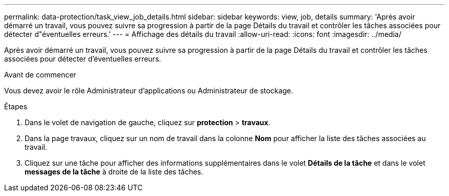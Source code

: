 ---
permalink: data-protection/task_view_job_details.html 
sidebar: sidebar 
keywords: view, job, details 
summary: 'Après avoir démarré un travail, vous pouvez suivre sa progression à partir de la page Détails du travail et contrôler les tâches associées pour détecter d"éventuelles erreurs.' 
---
= Affichage des détails du travail
:allow-uri-read: 
:icons: font
:imagesdir: ../media/


[role="lead"]
Après avoir démarré un travail, vous pouvez suivre sa progression à partir de la page Détails du travail et contrôler les tâches associées pour détecter d'éventuelles erreurs.

.Avant de commencer
Vous devez avoir le rôle Administrateur d'applications ou Administrateur de stockage.

.Étapes
. Dans le volet de navigation de gauche, cliquez sur *protection* > *travaux*.
. Dans la page travaux, cliquez sur un nom de travail dans la colonne *Nom* pour afficher la liste des tâches associées au travail.
. Cliquez sur une tâche pour afficher des informations supplémentaires dans le volet *Détails de la tâche* et dans le volet *messages de la tâche* à droite de la liste des tâches.


